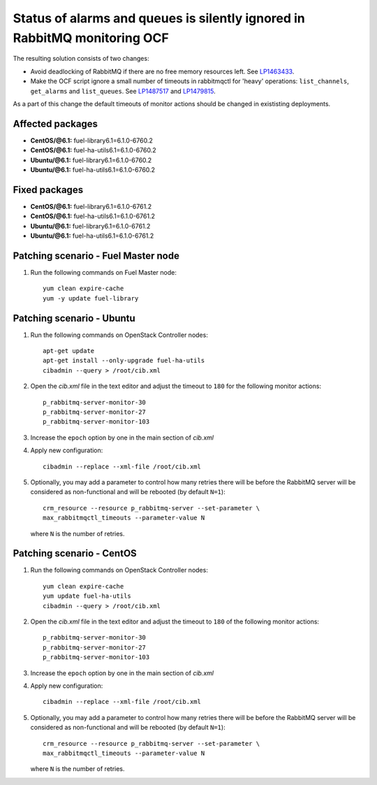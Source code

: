 .. _mos61mu-1487517:

Status of alarms and queues is silently ignored in RabbitMQ monitoring OCF
==========================================================================

The resulting solution consists of two changes:

* Avoid deadlocking of RabbitMQ if there are no free memory resources left. See `LP1463433 <https://bugs.launchpad.net/bugs/1463433>`_.

* Make the OCF script ignore a small number of timeouts in rabbitmqctl
  for 'heavy' operations: ``list_channels``, ``get_alarms`` and ``list_queues``.
  See `LP1487517 <https://bugs.launchpad.net/bugs/1487517>`_ and `LP1479815 <https://bugs.launchpad.net/bugs/1479815>`_.

As a part of this change the default timeouts of monitor actions should be
changed in exististing deployments.

Affected packages
-----------------
* **CentOS/@6.1:** fuel-library6.1=6.1.0-6760.2
* **CentOS/@6.1:** fuel-ha-utils6.1=6.1.0-6760.2
* **Ubuntu/@6.1:** fuel-library6.1=6.1.0-6760.2
* **Ubuntu/@6.1:** fuel-ha-utils6.1=6.1.0-6760.2

Fixed packages
--------------
* **CentOS/@6.1:** fuel-library6.1=6.1.0-6761.2
* **CentOS/@6.1:** fuel-ha-utils6.1=6.1.0-6761.2
* **Ubuntu/@6.1:** fuel-library6.1=6.1.0-6761.2
* **Ubuntu/@6.1:** fuel-ha-utils6.1=6.1.0-6761.2

Patching scenario - Fuel Master node
------------------------------------

#. Run the following commands on Fuel Master node::

        yum clean expire-cache
        yum -y update fuel-library

Patching scenario - Ubuntu
--------------------------

#. Run the following commands on OpenStack Controller nodes::

        apt-get update
        apt-get install --only-upgrade fuel-ha-utils
        cibadmin --query > /root/cib.xml

#. Open the `cib.xml` file in the text editor and adjust the timeout to ``180``
   for the following monitor actions::

        p_rabbitmq-server-monitor-30
        p_rabbitmq-server-monitor-27
        p_rabbitmq-server-monitor-103

#. Increase the ``epoch`` option by one in the main section of `cib.xml`

#. Apply new configuration::

        cibadmin --replace --xml-file /root/cib.xml

#. Optionally, you may add a parameter to control how many retries there will be
   before the RabbitMQ server will be considered as non-functional and will be
   rebooted (by default ``N=1``)::

        crm_resource --resource p_rabbitmq-server --set-parameter \
        max_rabbitmqctl_timeouts --parameter-value N

   where ``N`` is the number of retries.

Patching scenario - CentOS
--------------------------

#. Run the following commands on OpenStack Controller nodes::

        yum clean expire-cache
        yum update fuel-ha-utils
        cibadmin --query > /root/cib.xml

#. Open the `cib.xml` file in the text editor and adjust the timeout to ``180``
   of the following monitor actions::

        p_rabbitmq-server-monitor-30
        p_rabbitmq-server-monitor-27
        p_rabbitmq-server-monitor-103

#. Increase the ``epoch`` option by one in the main section of `cib.xml`

#. Apply new configuration::

        cibadmin --replace --xml-file /root/cib.xml

#. Optionally, you may add a parameter to control how many retries there will be
   before the RabbitMQ server will be considered as non-functional and will be
   rebooted (by default ``N=1``)::

        crm_resource --resource p_rabbitmq-server --set-parameter \
        max_rabbitmqctl_timeouts --parameter-value N

   where ``N`` is the number of retries.

